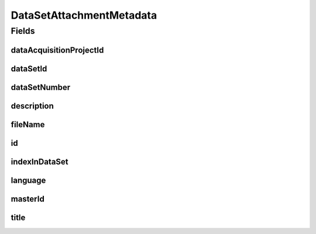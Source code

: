 .. java:import:: eu.dzhw.fdz.metadatamanagement.common.domain AbstractShadowableRdcDomainObject

.. java:import:: eu.dzhw.fdz.metadatamanagement.common.domain I18nString

.. java:import:: eu.dzhw.fdz.metadatamanagement.common.domain.util Patterns

.. java:import:: eu.dzhw.fdz.metadatamanagement.common.domain.validation I18nStringNotEmpty

.. java:import:: eu.dzhw.fdz.metadatamanagement.common.domain.validation I18nStringSize

.. java:import:: eu.dzhw.fdz.metadatamanagement.common.domain.validation StringLengths

.. java:import:: eu.dzhw.fdz.metadatamanagement.common.domain.validation ValidIsoLanguage

.. java:import:: eu.dzhw.fdz.metadatamanagement.projectmanagement.domain DataAcquisitionProject

.. java:import:: lombok AccessLevel

.. java:import:: lombok AllArgsConstructor

.. java:import:: lombok Builder

.. java:import:: lombok Data

.. java:import:: lombok EqualsAndHashCode

.. java:import:: lombok NoArgsConstructor

.. java:import:: lombok Setter

.. java:import:: lombok ToString

.. java:import:: org.javers.core.metamodel.annotation Entity

.. java:import:: org.springframework.data.annotation Id

.. java:import:: javax.validation.constraints NotEmpty

.. java:import:: javax.validation.constraints NotNull

.. java:import:: javax.validation.constraints Pattern

.. java:import:: javax.validation.constraints Size

DataSetAttachmentMetadata
=========================

.. java:package:: eu.dzhw.fdz.metadatamanagement.datasetmanagement.domain
   :noindex:

.. java:type:: @Entity @EqualsAndHashCode @ToString @NoArgsConstructor @Data @AllArgsConstructor @Builder public class DataSetAttachmentMetadata extends AbstractShadowableRdcDomainObject

   Metadata which will be stored with each attachment of a \ :java:ref:`DataSet`\ .

Fields
------
dataAcquisitionProjectId
^^^^^^^^^^^^^^^^^^^^^^^^

.. java:field:: @NotEmpty private String dataAcquisitionProjectId
   :outertype: DataSetAttachmentMetadata

   The id of the \ :java:ref:`DataAcquisitionProject`\  to which the \ :java:ref:`DataSet`\  of this attachment belongs. Must not be empty.

dataSetId
^^^^^^^^^

.. java:field:: @NotEmpty private String dataSetId
   :outertype: DataSetAttachmentMetadata

   The id of the \ :java:ref:`DataSet`\  to which this attachment belongs. Must not be empty.

dataSetNumber
^^^^^^^^^^^^^

.. java:field:: @NotNull private Integer dataSetNumber
   :outertype: DataSetAttachmentMetadata

   The number of the \ :java:ref:`DataSet`\  to which this attachment belongs. Must not be empty.

description
^^^^^^^^^^^

.. java:field:: @NotNull @I18nStringSize @I18nStringNotEmpty private I18nString description
   :outertype: DataSetAttachmentMetadata

   A description for this attachment. It must be specified in at least one language and it must not contain more than 512 characters.

fileName
^^^^^^^^

.. java:field:: @NotEmpty @Pattern private String fileName
   :outertype: DataSetAttachmentMetadata

   The filename of the attachment. Must not be empty and must contain only (german) alphanumeric characters and "_" and "-" and ".".

id
^^

.. java:field:: @Id @Setter private String id
   :outertype: DataSetAttachmentMetadata

   The id of the attachment. Holds the complete path which can be used to download the file.

indexInDataSet
^^^^^^^^^^^^^^

.. java:field:: @NotNull private Integer indexInDataSet
   :outertype: DataSetAttachmentMetadata

   The index in the \ :java:ref:`DataSet`\  of this attachment. Used for sorting the attachments of this \ :java:ref:`DataSet`\ . Must not be empty.

language
^^^^^^^^

.. java:field:: @NotNull @ValidIsoLanguage private String language
   :outertype: DataSetAttachmentMetadata

   The language of the attachments content. Must not be empty and must be specified as ISO 639 language code.

masterId
^^^^^^^^

.. java:field:: @NotEmpty @Setter private String masterId
   :outertype: DataSetAttachmentMetadata

title
^^^^^

.. java:field:: @NotEmpty @Size private String title
   :outertype: DataSetAttachmentMetadata

   The title of the attachment in the language of the attachment. Must not be empty and must not contain more than 2048 characters.

